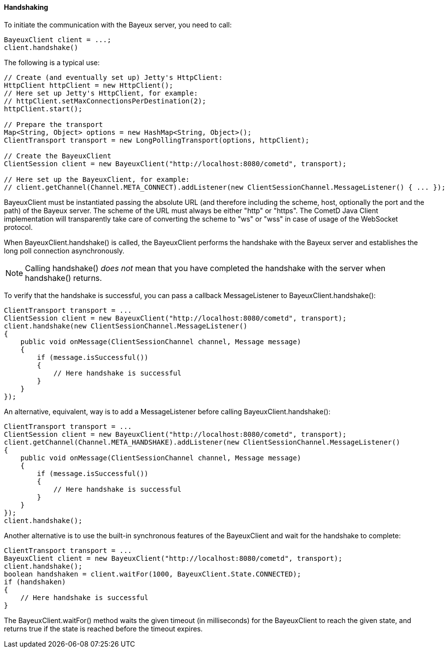 
[[_java_client_handshake]]
==== Handshaking

To initiate the communication with the Bayeux server, you need to call: 

====
[source,java]
----
BayeuxClient client = ...;
client.handshake()
----
====

The following is a typical use: 

====
[source,java]
----
// Create (and eventually set up) Jetty's HttpClient:
HttpClient httpClient = new HttpClient();
// Here set up Jetty's HttpClient, for example:
// httpClient.setMaxConnectionsPerDestination(2);
httpClient.start();

// Prepare the transport
Map<String, Object> options = new HashMap<String, Object>();
ClientTransport transport = new LongPollingTransport(options, httpClient);

// Create the BayeuxClient
ClientSession client = new BayeuxClient("http://localhost:8080/cometd", transport);

// Here set up the BayeuxClient, for example:
// client.getChannel(Channel.META_CONNECT).addListener(new ClientSessionChannel.MessageListener() { ... });
----
====

+BayeuxClient+ must be instantiated passing the absolute URL (and therefore
including the scheme, host, optionally the port and the path) of the Bayeux server.
The scheme of the URL must always be either "http" or "https". The CometD
Java Client implementation will transparently take care of converting the scheme
to "ws" or "wss" in case of usage of the WebSocket protocol.

When +BayeuxClient.handshake()+ is called, the +BayeuxClient+ performs the
handshake with the Bayeux server and establishes the long poll connection asynchronously.

[NOTE]
====
Calling +handshake()+ _does not_ mean that you have completed the handshake
with the server when +handshake()+ returns.
====

To verify that the handshake is successful, you can pass a callback
+MessageListener+ to +BayeuxClient.handshake()+:

====
[source,java]
----
ClientTransport transport = ...
ClientSession client = new BayeuxClient("http://localhost:8080/cometd", transport);
client.handshake(new ClientSessionChannel.MessageListener()
{
    public void onMessage(ClientSessionChannel channel, Message message)
    {
        if (message.isSuccessful())
        {
            // Here handshake is successful
        }
    }
});
----
====

An alternative, equivalent, way is to add a +MessageListener+ before calling
+BayeuxClient.handshake()+:

====
[source,java]
----
ClientTransport transport = ...
ClientSession client = new BayeuxClient("http://localhost:8080/cometd", transport);
client.getChannel(Channel.META_HANDSHAKE).addListener(new ClientSessionChannel.MessageListener()
{
    public void onMessage(ClientSessionChannel channel, Message message)
    {
        if (message.isSuccessful())
        {
            // Here handshake is successful
        }
    }
});
client.handshake();
----
====

Another alternative is to use the built-in synchronous features of the +BayeuxClient+
and wait for the handshake to complete:

====
[source,java]
----
ClientTransport transport = ...
BayeuxClient client = new BayeuxClient("http://localhost:8080/cometd", transport);
client.handshake();
boolean handshaken = client.waitFor(1000, BayeuxClient.State.CONNECTED);
if (handshaken)
{
    // Here handshake is successful
}
----
====

The +BayeuxClient.waitFor()+ method waits the given timeout (in milliseconds)
for the +BayeuxClient+ to reach the given state, and returns true if the state
is reached before the timeout expires.
